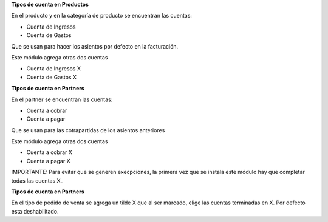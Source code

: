 

**Tipos de cuenta en Productos**

En el producto y en la categoría de producto se encuentran las cuentas:

- Cuenta de Ingresos
- Cuenta de Gastos

Que se usan para hacer los asientos por defecto en la facturación.

Este módulo agrega otras dos cuentas

- Cuenta de Ingresos X
- Cuenta de Gastos X

**Tipos de cuenta en Partners**

En el partner se encuentran las cuentas:

- Cuenta a cobrar
- Cuenta a pagar

Que se usan para las cotrapartidas de los asientos anteriores

Este módulo agrega otras dos cuentas

- Cuenta a cobrar X
- Cuenta a pagar X

IMPORTANTE: Para evitar que se generen execpciones, la primera vez que se instala este
módulo hay que completar todas las cuentas X..

**Tipos de cuenta en Partners**

En el tipo de pedido de venta se agrega un tilde X que al ser marcado, elige las cuentas
terminadas en X. Por defecto esta deshabilitado.
